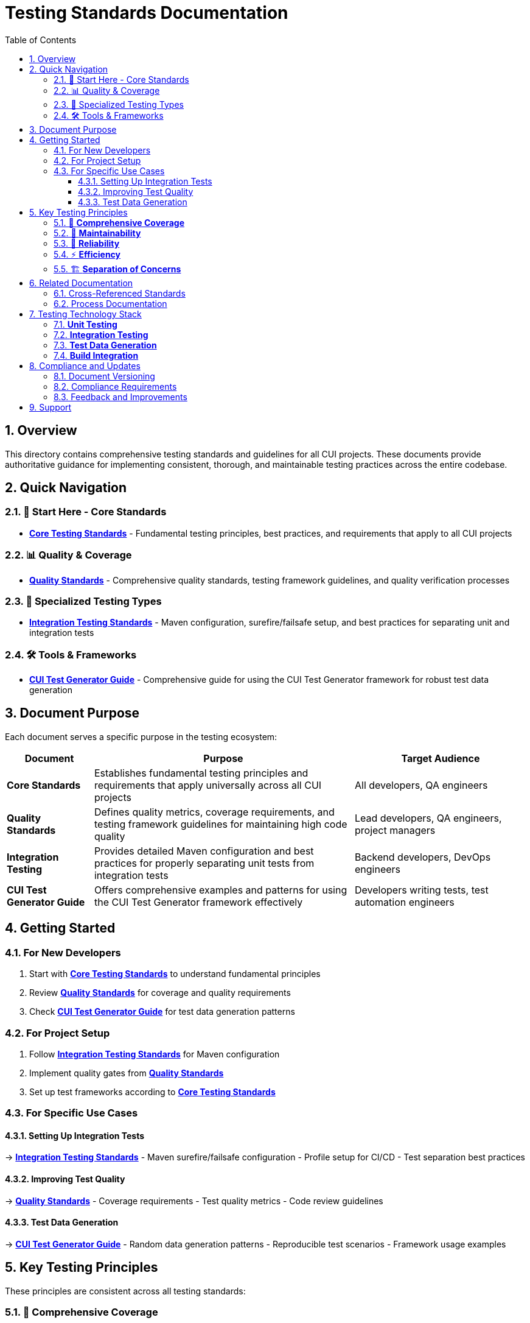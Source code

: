 = Testing Standards Documentation
:toc:
:toclevels: 3
:toc-title: Table of Contents
:sectnums:

== Overview

This directory contains comprehensive testing standards and guidelines for all CUI projects. These documents provide authoritative guidance for implementing consistent, thorough, and maintainable testing practices across the entire codebase.

== Quick Navigation

=== 🎯 Start Here - Core Standards
* **link:core-standards.adoc[Core Testing Standards]** - Fundamental testing principles, best practices, and requirements that apply to all CUI projects

=== 📊 Quality & Coverage
* **link:quality-standards.adoc[Quality Standards]** - Comprehensive quality standards, testing framework guidelines, and quality verification processes

=== 🔧 Specialized Testing Types
* **link:integration-testing.adoc[Integration Testing Standards]** - Maven configuration, surefire/failsafe setup, and best practices for separating unit and integration tests

=== 🛠️ Tools & Frameworks
* **link:cui-test-generator-guide.adoc[CUI Test Generator Guide]** - Comprehensive guide for using the CUI Test Generator framework for robust test data generation

== Document Purpose

Each document serves a specific purpose in the testing ecosystem:

[cols="1,3,2"]
|===
|Document |Purpose |Target Audience

|**Core Standards**
|Establishes fundamental testing principles and requirements that apply universally across all CUI projects
|All developers, QA engineers

|**Quality Standards** 
|Defines quality metrics, coverage requirements, and testing framework guidelines for maintaining high code quality
|Lead developers, QA engineers, project managers

|**Integration Testing**
|Provides detailed Maven configuration and best practices for properly separating unit tests from integration tests
|Backend developers, DevOps engineers

|**CUI Test Generator Guide**
|Offers comprehensive examples and patterns for using the CUI Test Generator framework effectively
|Developers writing tests, test automation engineers
|===

== Getting Started

=== For New Developers
1. Start with **link:core-standards.adoc[Core Testing Standards]** to understand fundamental principles
2. Review **link:quality-standards.adoc[Quality Standards]** for coverage and quality requirements
3. Check **link:cui-test-generator-guide.adoc[CUI Test Generator Guide]** for test data generation patterns

=== For Project Setup
1. Follow **link:integration-testing.adoc[Integration Testing Standards]** for Maven configuration
2. Implement quality gates from **link:quality-standards.adoc[Quality Standards]**
3. Set up test frameworks according to **link:core-standards.adoc[Core Testing Standards]**

=== For Specific Use Cases

==== Setting Up Integration Tests
→ **link:integration-testing.adoc[Integration Testing Standards]**
- Maven surefire/failsafe configuration
- Profile setup for CI/CD
- Test separation best practices

==== Improving Test Quality
→ **link:quality-standards.adoc[Quality Standards]**
- Coverage requirements
- Test quality metrics
- Code review guidelines

==== Test Data Generation
→ **link:cui-test-generator-guide.adoc[CUI Test Generator Guide]**
- Random data generation patterns
- Reproducible test scenarios
- Framework usage examples

== Key Testing Principles

These principles are consistent across all testing standards:

=== 🎯 **Comprehensive Coverage**
All code should have appropriate test coverage based on risk and complexity

=== 🔧 **Maintainability** 
Tests should be easy to understand, modify, and maintain over time

=== 🚀 **Reliability**
Tests must be deterministic and not produce false positives or negatives

=== ⚡ **Efficiency**
Tests should run quickly and use resources efficiently

=== 🏗️ **Separation of Concerns**
Clear distinction between unit tests, integration tests, and other test types

== Related Documentation

=== Cross-Referenced Standards
* **link:../cdi-quarkus/testing-standards.adoc[Quarkus Testing Standards]** - Testing standards specific to Quarkus applications
* **link:../logging/testing-guide.adoc[Logging Testing Guide]** - Standards for testing logging implementations
* **link:../documentation/javadoc-standards.adoc[Javadoc Standards]** - Documentation standards that complement testing
* **link:../java/java-code-standards.adoc[Java Code Standards]** - Code standards that work with testing practices

=== Process Documentation
* **link:../process/java-test-maintenance.adoc[Java Test Maintenance Process]** - Maintenance procedures for existing tests
* **link:../process/code-review-guidelines.adoc[Code Review Guidelines]** - Review processes that include testing standards

== Testing Technology Stack

The standards support and recommend the following technologies:

=== **Unit Testing**
* JUnit 5 (Jupiter) - Primary testing framework
* Mockito - Mocking framework
* AssertJ - Fluent assertions

=== **Integration Testing**
* Maven Failsafe Plugin - Integration test execution
* TestContainers - Container-based integration testing
* REST Assured - API testing

=== **Test Data Generation**
* CUI Test Generator - Primary test data generation framework
* Custom generators for domain-specific data

=== **Build Integration**
* Maven Surefire Plugin - Unit test execution
* Maven Failsafe Plugin - Integration test execution
* GitHub Actions - CI/CD integration

== Compliance and Updates

=== Document Versioning
These standards are living documents that evolve with the projects. Check the git history for the most recent updates and changes.

=== Compliance Requirements
All CUI projects must adhere to these testing standards. Deviations should be documented and approved through the standard change process.

=== Feedback and Improvements
Suggestions for improvements to these standards should be submitted through the project's standard feedback channels.

== Support

For questions about these testing standards:

1. **Check the specific document** for detailed guidance
2. **Review related documentation** for additional context  
3. **Consult with the development team** for project-specific questions
4. **Submit feedback** for standard improvements or clarifications